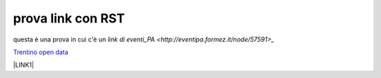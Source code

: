 prova link con RST
##################

questa è una prova in cui c'è un `link di eventi_PA <http://eventipa.formez.it/node/57591>_`

`Trentino open data <https://www.facebook.com/groups/todgroup/?fref=ts>`_



\ |LINK1|\

.. |LINK1| raw:: html <a href="https://docs.italia.it/italia/piano-triennale-ict/pianotriennale-ict-doc/it/2019-2021/" target="_blank">Piano Triennale per l’Informatica 2019-2021</a>
